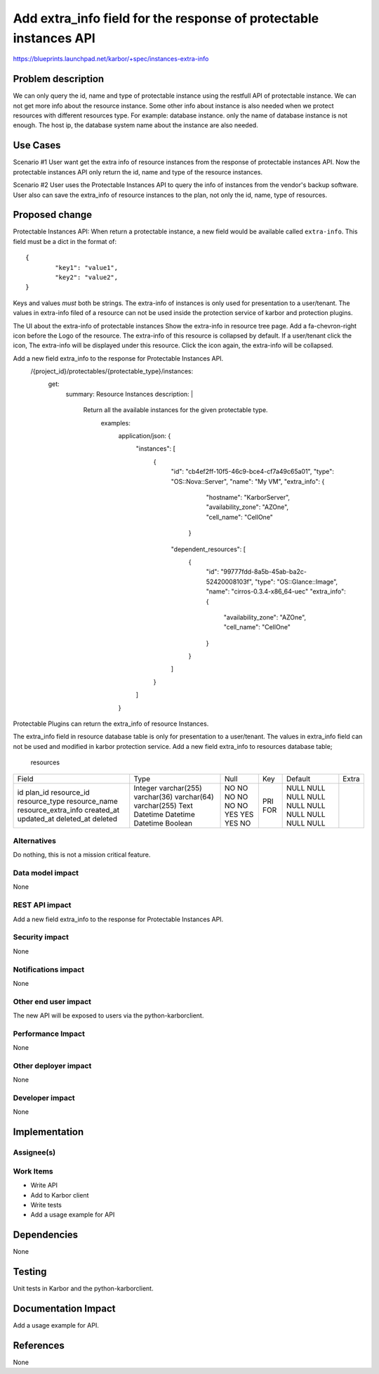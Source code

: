 ..
 This work is licensed under a Creative Commons Attribution 3.0 Unported
 License.

 http://creativecommons.org/licenses/by/3.0/legalcode

===================================================
Add extra_info field for the response of protectable instances API
===================================================

https://blueprints.launchpad.net/karbor/+spec/instances-extra-info

Problem description
===================
We can only query the id, name and type of protectable instance using the restfull API
of protectable instance. We can not get more info about the resource instance.
Some other info about instance is also needed when we protect resources with different
resources type.
For example: database instance. only the name of database instance is not enough. The
host ip, the database system name about the instance are also needed.


Use Cases
=========

Scenario #1
User want get the extra info of resource instances from the response of protectable
instances API. Now the protectable instances API only return the id, name and type of
the resource instances.

Scenario #2
User uses the Protectable Instances API to query the info of instances from the vendor's
backup software. User also can save the extra_info of resource instances to the plan,
not only the id, name, type of resources.




Proposed change
===============
Protectable Instances API:
When return a protectable instance, a new field would be available called
``extra-info``.
This field must be a dict in the format of::

        {
                "key1": "value1",
                "key2": "value2",
        }

Keys and values *must* both be strings.
The extra-info of instances is only used for presentation to a user/tenant.
The values in extra-info filed of a resource can not be used inside the protection
service of karbor and protection plugins.

The UI about the extra-info of protectable instances
Show the extra-info in resource tree page. Add a fa-chevron-right icon before the
Logo of the resource. The extra-info of this resource is collapsed by default.
If a user/tenant click the icon, The extra-info will be displayed under this resource.
Click the icon again, the extra-info will be collapsed.

Add a new field extra_info to the response for Protectable Instances API.
  /{project_id}/protectables/{protectable_type}/instances:
    get:
      summary: Resource Instances
      description: |
        Return all the available instances for the given protectable type.
          examples:
            application/json: {
              "instances": [
                {
                  "id": "cb4ef2ff-10f5-46c9-bce4-cf7a49c65a01",
                  "type": "OS::Nova::Server",
                  "name": "My VM",
                  "extra_info": {
                      "hostname": "KarborServer",
                      "availability_zone": "AZOne",
                      "cell_name": "CellOne"
                    }
                  "dependent_resources": [
                    {
                      "id": "99777fdd-8a5b-45ab-ba2c-52420008103f",
                      "type": "OS::Glance::Image",
                      "name": "cirros-0.3.4-x86_64-uec"
                      "extra_info": {
                          "availability_zone": "AZOne",
                          "cell_name": "CellOne"
                      }
                    }
                  ]
                }
              ]
            }

Protectable Plugins can return the extra_info of resource Instances.

The extra_info field in resource database table is only for presentation to a user/tenant.
The values in extra_info field can not be used and modified in karbor protection service.
Add a new field extra_info to resources database table;
 resources
+-------------------------+--------------+------+-----+---------+-------+
| Field                   | Type         | Null | Key | Default | Extra |
+-------------------------+--------------+------+-----+---------+-------+
| id                      | Integer      | NO   | PRI | NULL    |       |
| plan_id                 | varchar(255) | NO   | FOR | NULL    |       |
| resource_id             | varchar(36)  | NO   |     | NULL    |       |
| resource_type           | varchar(64)  | NO   |     | NULL    |       |
| resource_name           | varchar(255) | NO   |     | NULL    |       |
| resource_extra_info     | Text         | NO   |     | NULL    |       |
| created_at              | Datetime     | YES  |     | NULL    |       |
| updated_at              | Datetime     | YES  |     | NULL    |       |
| deleted_at              | Datetime     | YES  |     | NULL    |       |
| deleted                 | Boolean      | NO   |     | NULL    |       |
+-------------------------+--------------+------+-----+---------+-------+



Alternatives
------------

Do nothing, this is not a mission critical feature.

Data model impact
-----------------

None

REST API impact
---------------

Add a new field extra_info to the response for Protectable Instances API.

Security impact
---------------

None

Notifications impact
--------------------

None

Other end user impact
---------------------

The new API will be exposed to users via the python-karborclient.

Performance Impact
------------------

None

Other deployer impact
---------------------

None

Developer impact
----------------

None


Implementation
==============

Assignee(s)
-----------


Work Items
----------

* Write API
* Add to Karbor client
* Write tests
* Add a usage example for API

Dependencies
============

None


Testing
=======

Unit tests in Karbor and the python-karborclient.


Documentation Impact
====================

Add a usage example for API.


References
==========

None
